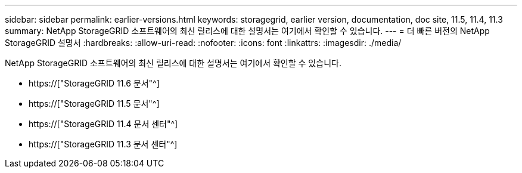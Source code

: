 ---
sidebar: sidebar 
permalink: earlier-versions.html 
keywords: storagegrid, earlier version, documentation, doc site, 11.5, 11.4, 11.3 
summary: NetApp StorageGRID 소프트웨어의 최신 릴리스에 대한 설명서는 여기에서 확인할 수 있습니다. 
---
= 더 빠른 버전의 NetApp StorageGRID 설명서
:hardbreaks:
:allow-uri-read: 
:nofooter: 
:icons: font
:linkattrs: 
:imagesdir: ./media/


[role="lead"]
NetApp StorageGRID 소프트웨어의 최신 릴리스에 대한 설명서는 여기에서 확인할 수 있습니다.

* https://["StorageGRID 11.6 문서"^]
* https://["StorageGRID 11.5 문서"^]
* https://["StorageGRID 11.4 문서 센터"^]
* https://["StorageGRID 11.3 문서 센터"^]

